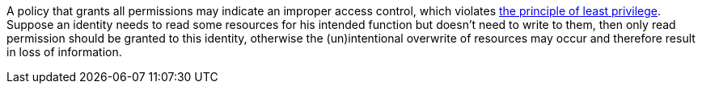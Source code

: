 A policy that grants all permissions may indicate an improper access control, which violates https://en.wikipedia.org/wiki/Principle_of_least_privilege[the principle of least privilege]. Suppose an identity needs to read some resources for his intended function but doesn't need to write to them, then only read permission should be granted to this identity, otherwise the (un)intentional overwrite of resources may occur and therefore result in loss of information.
